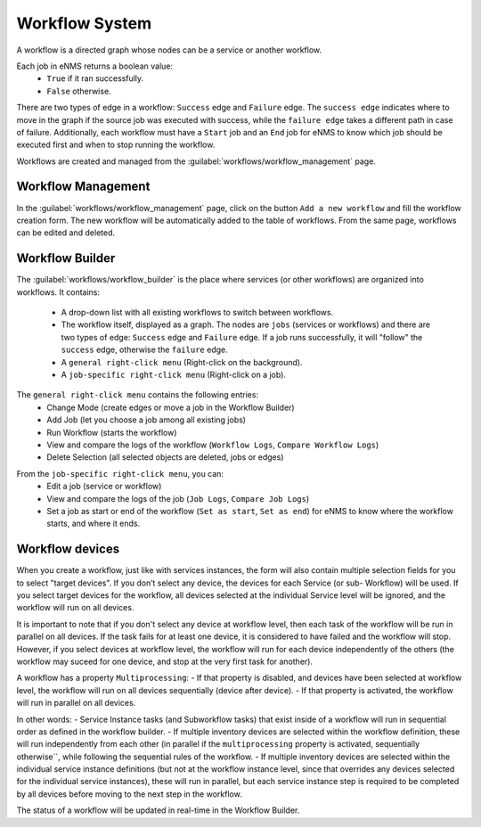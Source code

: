 ===============
Workflow System
===============

A workflow is a directed graph whose nodes can be a service or another workflow.

Each job in eNMS returns a boolean value:
  - ``True`` if it ran successfully.
  - ``False`` otherwise.

There are two types of edge in a workflow: ``Success`` edge and ``Failure`` edge.
The ``success edge`` indicates where to move in the graph if the source job was executed with success, while the ``failure edge`` takes a different path in case of failure.
Additionally, each workflow must have a ``Start`` job and an ``End`` job for eNMS to know which job should be executed first and when to stop running the workflow.

Workflows are created and managed from the :guilabel:`workflows/workflow_management` page. 

Workflow Management
-------------------

In the :guilabel:`workflows/workflow_management` page, click on the button ``Add a new workflow`` and fill the workflow creation form.
The new workflow will be automatically added to the table of workflows.
From the same page, workflows can be edited and deleted.

.. image:: /_static/workflows/workflow_system/workflow_management.png
   :alt: Workflow management
   :align: center

Workflow Builder
----------------

The :guilabel:`workflows/workflow_builder` is the place where services (or other workflows) are organized into workflows.
It contains:
  - A drop-down list with all existing workflows to switch between workflows.
  - The workflow itself, displayed as a graph. The nodes are ``jobs`` (services or workflows) and there are two types of edge: ``Success`` edge and ``Failure`` edge. If a job runs successfully, it will "follow" the ``success`` edge, otherwise the ``failure`` edge.
  - A ``general right-click menu`` (Right-click on the background).
  - A ``job-specific right-click menu`` (Right-click on a job).

The ``general right-click menu`` contains the following entries:
  - Change Mode (create edges or move a job in the Workflow Builder)
  - Add Job (let you choose a job among all existing jobs)
  - Run Workflow (starts the workflow)
  - View and compare the logs of the workflow (``Workflow Logs``, ``Compare Workflow Logs``)
  - Delete Selection (all selected objects are deleted, jobs or edges)

.. image:: /_static/workflows/workflow_system/workflow_background_menu.png
   :alt: Workflow management
   :align: center

From the ``job-specific right-click menu``, you can:
  - Edit a job (service or workflow)
  - View and compare the logs of the job (``Job Logs``, ``Compare Job Logs``)
  - Set a job as start or end of the workflow (``Set as start``, ``Set as end``) for eNMS to know where the workflow starts, and where it ends.

.. image:: /_static/workflows/workflow_system/workflow_job_menu.png
   :alt: Workflow management
   :align: center

Workflow devices
----------------

When you create a workflow, just like with services instances, the form will also contain multiple selection fields for you to select "target devices". If you don’t select any device, the devices for each Service (or sub- Workflow) will be used. If you select target devices for the workflow, all devices selected at the individual Service level will be ignored, and the workflow will run on all devices.

It is important to note that if you don't select any device at workflow level, then each task of the workflow will be run in parallel on all devices. If the task fails for at least one device, it is considered to have failed and the workflow will stop.
However, if you select devices at workflow level, the workflow will run for each device independently of the others (the workflow may suceed for one device, and stop at the very first task for another).

A workflow has a property ``Multiprocessing``:
- If that property is disabled, and devices have been selected at workflow level, the workflow will run on all devices sequentially (device after device).
- If that property is activated, the workflow will run in parallel on all devices.

In other words:
- Service Instance tasks (and Subworkflow tasks) that exist inside of a workflow will run in sequential order as defined in the workflow builder.
- If multiple inventory devices are selected within the workflow definition, these will run independently from each other (in parallel if the ``multiprocessing`` property is activated, sequentially otherwise``, while following the sequential rules of the workflow.
- If multiple inventory devices are selected within the individual service instance definitions (but not at the workflow instance level, since that overrides any devices selected for the individual service instances), these will run in parallel, but each service instance step is required to be completed by all devices before moving to the next step in the workflow.

The status of a workflow will be updated in real-time in the Workflow Builder.